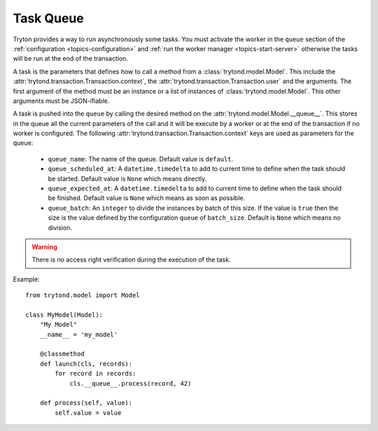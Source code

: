 .. _topics-task-queue:

==========
Task Queue
==========

Tryton provides a way to run asynchronously some tasks. You must activate the
worker in the ``queue`` section of the :ref:`configuration
<topics-configuration>` and :ref:`run the worker manager
<topics-start-server>` otherwise the tasks will be run at the end of the
transaction.

A task is the parameters that defines how to call a method from a
:class:`trytond.model.Model`. This include the
:attr:`trytond.transaction.Transaction.context`, the
:attr:`trytond.transaction.Transaction.user` and the arguments.
The first argument of the method must be an instance or a list of instances of
:class:`trytond.model.Model`. This other arguments must be JSON-ifiable.

A task is pushed into the ``queue`` by calling the desired method on the
:attr:`trytond.model.Model.__queue__`. This stores in the queue all the current
parameters of the call and it will be execute by a worker or at the end of the
transaction if no worker is configured.
The following :attr:`trytond.transaction.Transaction.context` keys are used as
parameters for the queue:

    - ``queue_name``: The name of the queue. Default value is ``default``.

    - ``queue_scheduled_at``: A ``datetime.timedelta`` to add to current time
      to define when the task should be started. Default value is ``None`` which
      means directly.

    - ``queue_expected_at``: A ``datetime.timedelta`` to add to current time to
      define when the task should be finished. Default value is ``None`` which
      means as soon as possible.

    - ``queue_batch``: An ``integer`` to divide the instances by batch of this
      size. If the value is ``true`` then the size is the value defined by the
      configuration ``queue`` of ``batch_size``.
      Default is ``None`` which means no division.

.. warning::

    There is no access right verification during the execution of the task.

Example:

.. highlight:: python

::

    from trytond.model import Model

    class MyModel(Model):
        "My Model"
        __name__ = 'my_model'

        @classmethod
        def launch(cls, records):
            for record in records:
                cls.__queue__.process(record, 42)

        def process(self, value):
            self.value = value

